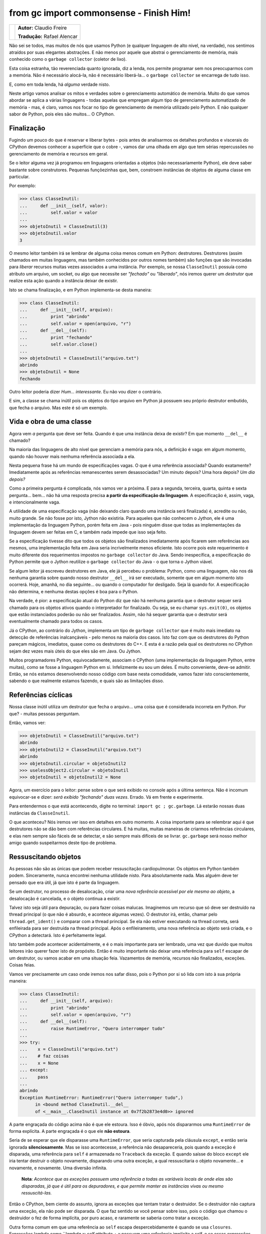 ----------------------------------------
from gc import commonsense - Finish Him!
----------------------------------------

.. class:: endnote

+---------------------------------------------------------+-------------------------------------------+
| .. image:: ../hacking_python_s1/claudiofreire.jpg       |**Autor:** Claudio Freire                  |
|    :class: right foto                                   |                                           |
|                                                         |**Tradução:** Rafael Alencar               |
+---------------------------------------------------------+-------------------------------------------+

.. raw:: pdf

    Spacer 0 1cm

Não sei se todos, mas muitos de nós que usamos Python (e qualquer linguagem de alto nível, na verdade),
nos sentimos atraídos por suas elegantes abstrações. E não menos por aquele que abstrai o gerenciamento
de memória, mais conhecido como o ``garbage collector`` (coletor de lixo).
	
Esta coisa estranha, tão reverenciada quanto ignorada, diz a lenda, nos permite programar sem nos preocuparmos
com a memória. Não é necessário alocá-la, não é necessário liberá-la... o ``garbage collector`` se encarrega
de tudo isso.

E, como em toda lenda, há *alguma* verdade nisto.

Neste artigo vamos analisar os mitos e verdades sobre o gerenciamento automático de memória. Muito do que
vamos abordar se aplica a várias linguagens - todas aquelas que empregam algum tipo de gerenciamento
automatizado de memória - mas, é claro, vamos nos focar no tipo de gerenciamento de memória utilizado pelo
Python. E não qualquer sabor de Python, pois eles são muitos... O CPython.

Finalização
-----------

Fugindo um pouco do que é reservar e liberar bytes - pois antes de analisarmos os detalhes profundos e viscerais
do CPython devemos conhecer a superfície que o cobre -, vamos dar uma olhada em algo que tem sérias repercussões
no gerenciamento de memória e recursos em geral.

Se o leitor alguma vez já programou em linguagens orientadas a objetos (não necessariamente Python), ele deve 
saber bastante sobre construtores. Pequenas funçõezinhas que, bem, constroem instâncias de objetos de alguma
classe em particular.

Por exemplo:

.. code-block:: Pycon

    >>> class ClasseInutil:
    ...     def __init__(self, valor):
    ...         self.valor = valor
    ... 
    >>> objetoInutil = ClasseInutil(3)
    >>> objetoInutil.valor
    3

O mesmo leitor também irá se lembrar de alguma coisa menos comum em Python: destrutores. Destrutores (assim chamados
em muitas linguagens, mas também conhecidos por outros nomes também) são funções que são invocadas para *liberar*
recursos muitas vezes associados a uma instância. Por exemplo, se nossa ``ClasseInutil`` possuía como atributo um arquivo,
um socket, ou algo que necessite ser *"fechado"* ou *"liberado"*, nós iremos querer um *destrutor* que realize esta
ação quando a instância deixar de existir.
	
Isto se chama finalização, e em Python implementa-se desta maneira:

.. code-block:: Pycon

    >>> class ClasseInutil:
    ...     def __init__(self, arquivo):
    ...         print "abrindo"
    ...         self.valor = open(arquivo, "r")
    ...     def __del__(self):
    ...         print "fechando"
    ...         self.valor.close()
    ...
    >>> objetoInutil = ClasseInutil("arquivo.txt")
    abrindo
    >>> objetoInutil = None
    fechando

Outro leitor poderia dizer *Hum... interessante*. Eu não vou dizer o contrário.

E sim, a classe se chama inútil pois os objetos do tipo arquivo em Python já possuem seu próprio destrutor embutido,
que fecha o arquivo. Mas este é só um exemplo.

Vida e obra de uma classe
-------------------------

Agora vem *a* pergunta que deve ser feita. Quando é que uma instância deixa de existir? Em que momento ``__del__`` é
chamado?

Na maioria das linguagens de alto nível que gerenciam a memória para nós, a definição é vaga: em algum momento,
quando não houver mais nenhuma referência associada a ela.

Nesta pequena frase há um mundo de especificações vagas. O que é uma referência associada?
Quando exatamente? Imediatamente após as referências remanescentes serem desassociadas? Um minuto depois?
Uma hora depois? *Um dia depois?*

Como a primeira pergunta é complicada, nós vamos ver a próxima. E para a segunda, terceira, quarta, quinta e sexta
pergunta... bem... não há uma resposta precisa **a partir da especificação da linguagem**. A especificação é, assim,
vaga, e intencionalmente vaga.

A utilidade de uma especificação vaga (não deixando claro quando uma instância será finalizada) é, acredite ou não,
muito grande. Se não fosse por isto, Jython não existiria. Para aqueles que não conhecem o Jython, ele é uma
implementação da linguagem Python, porém feita em Java - pois ninguém disse que todas as implementações da linguagem
devem ser feitas em C, e também nada impede que isso seja feito.

Se a especificação tivesse dito que todos os objetos são finalizados imediatamente após ficarem sem referências aos
mesmos, uma implementação feita em Java seria incrivelmente menos eficiente. Isto ocorre pois este requerimento é muito
diferente dos requerimentos impostos no ``garbage collector`` do Java. Sendo inespecífica, a especificação do Python
permite que o Jython reutilize o ``garbage collector`` do Java - o que torna o Jython viável.

Se algum leitor já escreveu destrutores em Java, ele já percebeu o problema: Python, como uma linguagem, não nos dá
nenhuma garantia sobre quando nosso destrutor ``__del__`` irá ser executado, somente que em algum momento isto ocorrerá.
Hoje, amanhã, no dia seguinte... ou quando o computador for desligado. Seja lá quando for. A especificação não determina,
e nenhuma destas opções é boa para o Python.

Na verdade, é pior: a especificação atual do Python diz que não há nenhuma garantia que o destrutor sequer será chamado
para os objetos ativos quando o interpretador for finalizado. Ou seja, se eu chamar ``sys.exit(0)``, os objetos que estão
instanciados poderão ou não ser finalizados. Assim, não há sequer garantia que o destrutor será eventualmente chamado para
todos os casos.

Já o CPython, ao contrário do Jython, implementa um tipo de ``garbage collector`` que é muito mais imediato na detecção de
referências inalcançáveis - pelo menos na maioria dos casos. Isto faz com que os destrutores do Python pareçam mágicos,
imediatos, quase como os destrutores do C++. E esta é a razão pela qual os destrutores no CPython sejam dez vezes mais
úteis do que eles são em Java. Ou Jython.

Muitos programadores Python, equivocadamente, associam o CPython (uma implementação da linguagem Python, entre muitas),
como se fosse a linguagem Python em si. Infelizmente eu sou um deles. É muito conveniente, deve-se admitir. Então, se nós
estamos desenvolvendo nosso código com base nesta comodidade, vamos fazer isto conscientemente, sabendo o que realmente
estamos fazendo, e quais são as limitações disso.


Referências cíclicas
--------------------

Nossa classe inútil utiliza um destrutor que fecha o arquivo... uma coisa que é considerada incorreta em Python.
Por que? - muitas pessoas perguntam.

Então, vamos ver:

.. code-block:: Pycon

    >>> objetoInutil = ClasseInutil("arquivo.txt")
    abrindo
    >>> objetoInutil2 = ClasseInutil("arquivo.txt")
    abrindo
    >>> objetoInutil.circular = objetoInutil2
    >>> uselessObject2.circular = objetoInutil
    >>> objetoInutil = objetoInutil2 = None

Agora, um exercício para o leitor: pense sobre o que será exibido no console após a última sentença.
Não é incomum equivocar-se e dizer: *será exibido "fechando" duas vezes*. Errado. Vá em frente e experimente.

Para entendermos o que está acontecendo, digite no terminal: ``import gc ; gc.garbage``. Lá estarão nossas duas
instâncias da ``ClasseInutil``.

O que aconteceu? Nós iremos ver isso em detalhes em outro momento. A coisa importante para se relembrar aqui é
que destrutores não se dão bem com referências circulares. E há muitas, muitas maneiras de criarmos referências
circulares, e elas nem sempre são fáceis de se detectar, e são sempre mais difíceis de se livrar. ``gc.garbage``
será nosso melhor amigo quando suspeitarmos deste tipo de problema.

Ressuscitando objetos
--------------------

As pessoas não são as únicas que podem receber ressuscitação cardiopulmonar. Os objetos em Python também podem.
Sinceramente, nunca encontrei nenhuma utilidade nisto. Para absolutamente nada. Mas alguém deve ter pensado que
era útil, já que isto é parte da linguagem.

Se um destrutor, no processo de desalocação, criar uma *nova referência acessível por ele mesmo ao objeto*, a
desalocação é cancelada, e o objeto continua a existir.

Talvez isto seja útil para depuração, ou para fazer coisas malucas. Imaginemos um recurso que só deve ser
destruído na thread principal (o que não é absurdo, e acontece algumas vezes). O destrutor irá, então, chamar
pelo ``thread.get_ident()`` e comparar com a thread principal. Se ela não estiver executando na thread correta,
será enfileirada para ser destruída na thread principal. Após o enfileiramento, uma nova referência ao objeto
será criada, e o CPython a detectará. Isto é perfeitamente legal.

Isto também pode acontecer acidentalmente, e é o mais importante para ser lembrado, uma vez que duvido que muitos
leitores irão querer fazer isto de propósito. Então é muito importante não deixar uma referência para ``self``
escapar de um destrutor, ou vamos acabar em uma situação feia. Vazamentos de memória, recursos não finalizados,
exceções. Coisas feias.

Vamos ver precisamente um caso onde iremos nos safar disso, pois o Python por si só lida com isto à sua própria
maneira:

.. code-block:: Pycon

    >>> class ClasseInutil:
    ...     def __init__(self, arquivo):
    ...         print "abrindo"
    ...         self.valor = open(arquivo, "r")
    ...     def __del__(self):
    ...         raise RuntimeError, "Quero interromper tudo"
    ...
    >>> try:
    ...    x = ClasseInutil("arquivo.txt")
    ...    # faz coisas
    ...    x = None
    ... except:
    ...    pass
    ...
    abrindo
    Exception RuntimeError: RuntimeError("Quero interromper tudo",) 
          in <bound method ClaseInutil.__del__ 
          of <__main__.ClaseInutil instance at 0x7f2b2873e4d0>> ignored


A parte engraçada do código acima não é que ele estoura. Isso é óbvio, após nós dispararmos uma ``RuntimeError`` de forma
explícita.
A parte engraçada é o que ele **não estoura**.

Seria de se esperar que ele disparasse uma ``RuntimeError``, que seria capturada pela cláusula ``except``, e então seria
ignorada **silenciosamente**. Mas se isso acontecesse, a referência não desapareceria, pois quando a exceção é disparada,
uma referência para ``self`` é armazenada no ``Traceback`` da exceção. E quando saísse do bloco ``except`` ele iria tentar
destruir o objeto novamente, disparando uma outra exceção, a qual ressuscitaria o objeto novamente... e novamente, e
novamente. Uma diversão infinita.

    **Nota**: *Acontece que as exceções possuem uma referência a todas as variáveis locais de onde elas são disparadas,
    já que é útil para os depuradores, e que permite manter as instâncias vivas ou mesmo ressuscitá-las.*

Então o CPython, bem ciente do assunto, ignora as exceções que tentam tratar o destruidor. Se o destruidor não captura uma
exceção, ela não pode ser disparada. O que faz sentido se você pensar sobre isso, pois o código que chamou o destruidor o fez
de forma implícita, por puro acaso, e raramente se saberia como tratar a exceção.

Outra forma comum em que uma referência ao ``self`` escapa despercebidamente é quando se usa ``closures``. Expressões lambda
como ```lambda x: self.attribute + x` possuem uma referência implícita a self, e se essas expressões escaparem, o self também
escapará.


Gerenciadores de contexto
-------------------------

Concluindo, destrutores são úteis, confortáveis e difíceis de se prever. Eles têm que ser usados com cuidado, e sempre que
assumirmos que os destrutores são chamados imediatamente após uma instância deixar de possuir referências, nós estaremos
criando código que funcionará adequadamente apenas em CPython.

Para se fechar arquivos de forma confiável, o Python nos oferece uma ferramenta melhor, mais previsível e com suporte uniforme
em todas as implementações da linguagem: a declaração ``with``:

.. code-block:: Pycon

    >>> with open("arquivo.txt", "r") as f:
    ...     # faz alguma coisa
    ...     # não precisa chamar o método f.close(),
    ...     # ele será chamado automaticamente quando o fluxo do programa sair do bloco 'with'

Não abordaremos os detalhes da declaração ``with``, mas é importante mencionar que ela não substitui os destrutores. Apenas
substitui o uso que fizemos dos destrutores neste artigo, ou seja, para fechar arquivos. A declaração ``with`` possui muitos
outros usos, e eu os convido a investigá-los.

